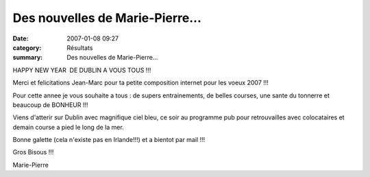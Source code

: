 Des nouvelles de Marie-Pierre...
================================

:date: 2007-01-08 09:27
:category: Résultats
:summary: Des nouvelles de Marie-Pierre...

HAPPY NEW YEAR  DE DUBLIN A VOUS TOUS !!!

Merci et felicitations Jean-Marc pour ta petite composition internet pour les voeux 2007 !!!

Pour cette annee je vous souhaite a tous : de supers entrainements, de belles courses, une sante du tonnerre et beaucoup de BONHEUR !!!

Viens d'atterir sur Dublin avec magnifique ciel bleu, ce soir au programme pub pour retrouvailles avec colocataires et demain course a pied le long de la mer.

Bonne galette (cela n'existe pas en Irlande!!!) et a bientot par mail !!!

Gros Bisous !!!

Marie-Pierre
